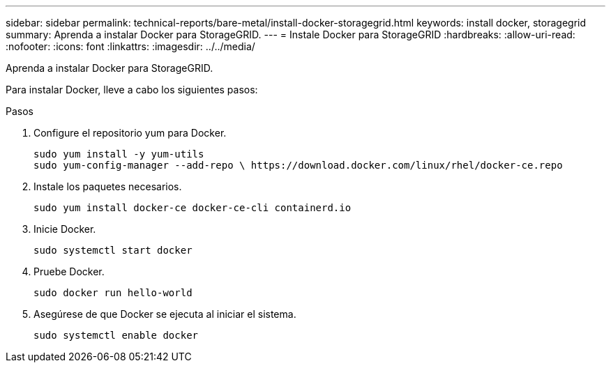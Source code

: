 ---
sidebar: sidebar 
permalink: technical-reports/bare-metal/install-docker-storagegrid.html 
keywords: install docker, storagegrid 
summary: Aprenda a instalar Docker para StorageGRID. 
---
= Instale Docker para StorageGRID
:hardbreaks:
:allow-uri-read: 
:nofooter: 
:icons: font
:linkattrs: 
:imagesdir: ../../media/


[role="lead"]
Aprenda a instalar Docker para StorageGRID.

Para instalar Docker, lleve a cabo los siguientes pasos:

.Pasos
. Configure el repositorio yum para Docker.
+
[listing]
----
sudo yum install -y yum-utils
sudo yum-config-manager --add-repo \ https://download.docker.com/linux/rhel/docker-ce.repo
----
. Instale los paquetes necesarios.
+
[listing]
----
sudo yum install docker-ce docker-ce-cli containerd.io
----
. Inicie Docker.
+
[listing]
----
sudo systemctl start docker
----
. Pruebe Docker.
+
[listing]
----
sudo docker run hello-world
----
. Asegúrese de que Docker se ejecuta al iniciar el sistema.
+
[listing]
----
sudo systemctl enable docker
----

